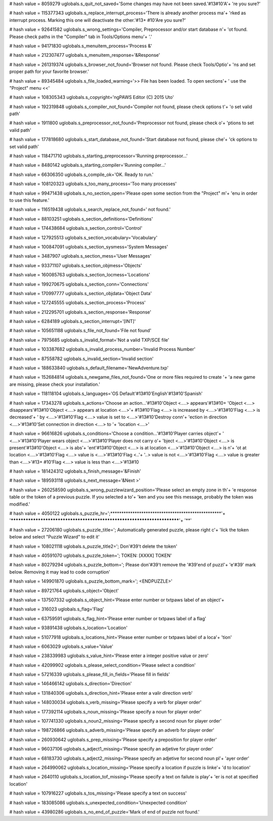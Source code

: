 
# hash value = 8059279
uglobals.s_quit_not_saved='Some changes may have not been saved.'#13#10'A'+
're you sure?'


# hash value = 115377343
uglobals.s_replace_interrupt_process='There is already another process ma'+
'rked as interrupt process. Marking this one will deactivate the other.'#13+
#10'Are you sure?'


# hash value = 92641582
uglobals.s_wrong_settings='Compiler, Preprocessor and/or start database n'+
'ot found. Please check paths in the "Compiler" tab in Tools/Options menu'+
'.'


# hash value = 94171830
uglobals.s_menuitem_process='Process &'


# hash value = 212307477
uglobals.s_menuitem_response='&Response'


# hash value = 261319374
uglobals.s_browser_not_found='Browser not found. Please check Tools/Optio'+
'ns and set proper path for your favorite browser.'


# hash value = 89345484
uglobals.s_file_loaded_warning='>> File has been loaded. To open sections'+
' use the "Project" menu <<'


# hash value = 108305343
uglobals.s_copyright='ngPAWS Editor (C) 2015 Uto'


# hash value = 192319848
uglobals.s_compiler_not_found='Compiler not found, please check options t'+
'o set valid path'


# hash value = 1911800
uglobals.s_preprocessor_not_found='Preprocessor not found, please check o'+
'ptions to set valid path'


# hash value = 177818680
uglobals.s_start_database_not_found='Start database not found, please che'+
'ck options to set valid path'


# hash value = 118471710
uglobals.s_starting_preprocessor='Running preprocessor...'


# hash value = 8480142
uglobals.s_starting_compiler='Running compiler...'


# hash value = 66306350
uglobals.s_compile_ok='OK. Ready to run.'


# hash value = 108120323
uglobals.s_too_many_process='Too many processes'


# hash value = 99471438
uglobals.s_no_section_open='Please open some section from the "Project" m'+
'enu in order to use this feature.'


# hash value = 116519438
uglobals.s_search_replace_not_found=' not found.'


# hash value = 88103251
uglobals.s_section_definitions='Definitions'


# hash value = 174438684
uglobals.s_section_control='Control'


# hash value = 127925513
uglobals.s_section_vocabulary='Vocabulary'


# hash value = 100847091
uglobals.s_section_sysmess='System Messages'


# hash value = 3487907
uglobals.s_section_mess='User Messages'


# hash value = 93371107
uglobals.s_section_objmess='Objects'


# hash value = 160085763
uglobals.s_section_locmess='Locations'


# hash value = 199270675
uglobals.s_section_conn='Connections'


# hash value = 170997777
uglobals.s_section_objdata='Object Data'


# hash value = 127245555
uglobals.s_section_process='Process'


# hash value = 212295701
uglobals.s_section_response='Response'


# hash value = 6284189
uglobals.s_section_interrupt='[INT]'


# hash value = 105651188
uglobals.s_file_not_found='File not found'


# hash value = 7975685
uglobals.s_invalid_format='Not a valid TXP/SCE file'


# hash value = 103387682
uglobals.s_invalid_process_number='Invalid Process Number'


# hash value = 87558782
uglobals.s_invalid_section='Invalid section'


# hash value = 188633840
uglobals.s_default_filename='NewAdventure.txp'


# hash value = 152684814
uglobals.s_newgame_files_not_found='One or more files required to create '+
'a new game are missing, please check your installation.'


# hash value = 118118104
uglobals.s_languages='OS Default'#13#10'English'#13#10'Spanish'


# hash value = 17343278
uglobals.s_actions='Choose an action...'#13#10'Object <....> appears'#13#10+
'Object <....> disappears'#13#10'Object <....> appears at location <....>'+
#13#10'Flag <....> is increased by <....>'#13#10'Flag <....> is decreased'+
' by <....>'#13#10'Flag <....> value is set to <....>'#13#10'Destroy conn'+
'ection in direction <....>'#13#10'Set connection in direction <....> to '+
'location <....>'


# hash value = 96616826
uglobals.s_conditions='Choose a condition...'#13#10'Player carries object'+
' <....>'#13#10'Player wears object <....>'#13#10'Player does not carry o'+
'bject <....>'#13#10'Object <....> is present'#13#10'Object <....> is abs'+
'ent'#13#10'Object <....> is at location <....>'#13#10'Object <....> is n'+
'ot at location <....>'#13#10'Flag <....> value is <....>'#13#10'Flag <..'+
'..> value is not <....>'#13#10'Flag <....> value is greater than <....>'#13+
#10'Flag <....> value is less than <....>'#13#10

# hash value = 181424312
uglobals.s_finish_message='&Finish'


# hash value = 189593118
uglobals.s_next_message='&Next >'


# hash value = 260258590
uglobals.s_wrong_puzzlewizard_position='Please select an empty zone in th'+
'e response table or the token of a previous puzzle. If you selected a to'+
'ken and you see this message, probably the token was modified.'


# hash value = 4050122
uglobals.s_puzzle_hr=';**************************************************'+
'************************************************************************'+
'**'


# hash value = 27206180
uglobals.s_puzzle_title='; Automatically generated puzzle, please right c'+
'lick the token below and select "Puzzle Wizard" to edit it'


# hash value = 108021118
uglobals.s_puzzle_title2='; Don'#39't delete the token'


# hash value = 40591070
uglobals.s_puzzle_token='; TOKEN: [XXXX] TOKEN'


# hash value = 80279294
uglobals.s_puzzle_bottom='; Please don'#39't remove the '#39'end of puzzl'+
'e'#39' mark below. Removing it may lead to code corruption'


# hash value = 149901870
uglobals.s_puzzle_bottom_mark='; <ENDPUZZLE>'


# hash value = 89721764
uglobals.s_object='Object'


# hash value = 137507332
uglobals.s_object_hint='Please enter number or txtpaws label of an object'+


# hash value = 316023
uglobals.s_flag='Flag'


# hash value = 63759591
uglobals.s_flag_hint='Please enter number or txtpaws label of a flag'


# hash value = 93891438
uglobals.s_location='Location'


# hash value = 51077918
uglobals.s_locations_hint='Please enter number or txtpaws label of a loca'+
'tion'


# hash value = 6063029
uglobals.s_value='Value'


# hash value = 238339983
uglobals.s_value_hint='Please enter a integer positive value or zero'


# hash value = 42099902
uglobals.s_please_select_condition='Please select a condition'


# hash value = 57216339
uglobals.s_please_fill_in_fields='Please fill in fields'


# hash value = 146466142
uglobals.s_direction='Direction'


# hash value = 131840306
uglobals.s_direction_hint='Please enter a valir direction verb'


# hash value = 148030034
uglobals.s_verb_missing='Please specify a verb for player order'


# hash value = 177392114
uglobals.s_noun_missing='Please specify a noun for player order'


# hash value = 107741330
uglobals.s_noun2_missing='Please specify a second noun for player order'


# hash value = 198726866
uglobals.s_adverb_missing='Please specify an adverb for player order'


# hash value = 260930642
uglobals.s_prep_missing='Please specify a preposition for player order'


# hash value = 96037106
uglobals.s_adject1_missing='Please specify an adjetive for player order'


# hash value = 68183730
uglobals.s_adject2_missing='Please specify an adjetive for second noun pl'+
'ayer order'


# hash value = 264990062
uglobals.s_location_missing='Please specify a location if puzzle is linke'+
'd to location'


# hash value = 2640110
uglobals.s_location_tof_missing='Please specify a text on failute is play'+
'er is not at specified location'


# hash value = 107916227
uglobals.s_tos_missing='Please specify a text on success'


# hash value = 183085086
uglobals.s_unexpected_condition='Unexpected condition'


# hash value = 43980286
uglobals.s_no_end_of_puzzle='Mark of end of puzzle not found.'

